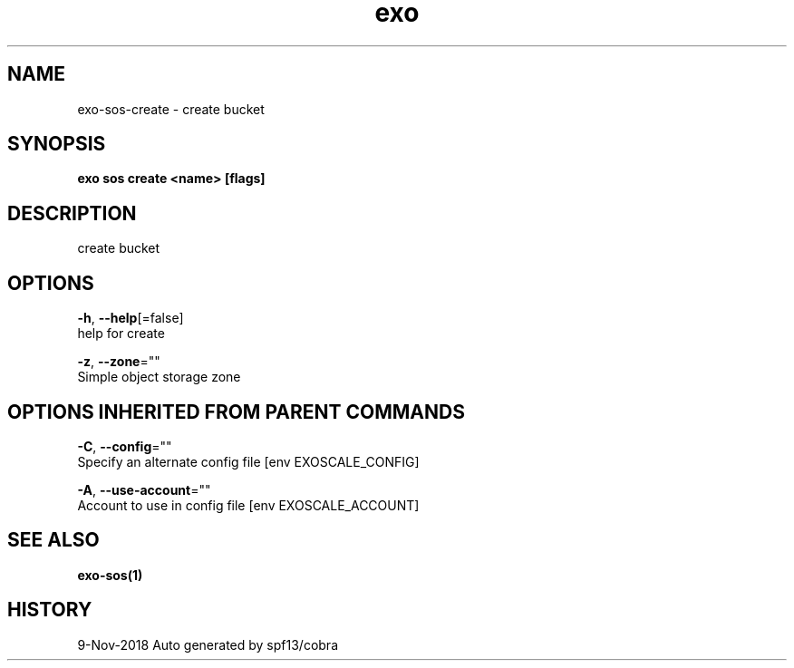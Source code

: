 .TH "exo" "1" "Nov 2018" "Auto generated by spf13/cobra" "" 
.nh
.ad l


.SH NAME
.PP
exo\-sos\-create \- create bucket


.SH SYNOPSIS
.PP
\fBexo sos create <name> [flags]\fP


.SH DESCRIPTION
.PP
create bucket


.SH OPTIONS
.PP
\fB\-h\fP, \fB\-\-help\fP[=false]
    help for create

.PP
\fB\-z\fP, \fB\-\-zone\fP=""
    Simple object storage zone


.SH OPTIONS INHERITED FROM PARENT COMMANDS
.PP
\fB\-C\fP, \fB\-\-config\fP=""
    Specify an alternate config file [env EXOSCALE\_CONFIG]

.PP
\fB\-A\fP, \fB\-\-use\-account\fP=""
    Account to use in config file [env EXOSCALE\_ACCOUNT]


.SH SEE ALSO
.PP
\fBexo\-sos(1)\fP


.SH HISTORY
.PP
9\-Nov\-2018 Auto generated by spf13/cobra
